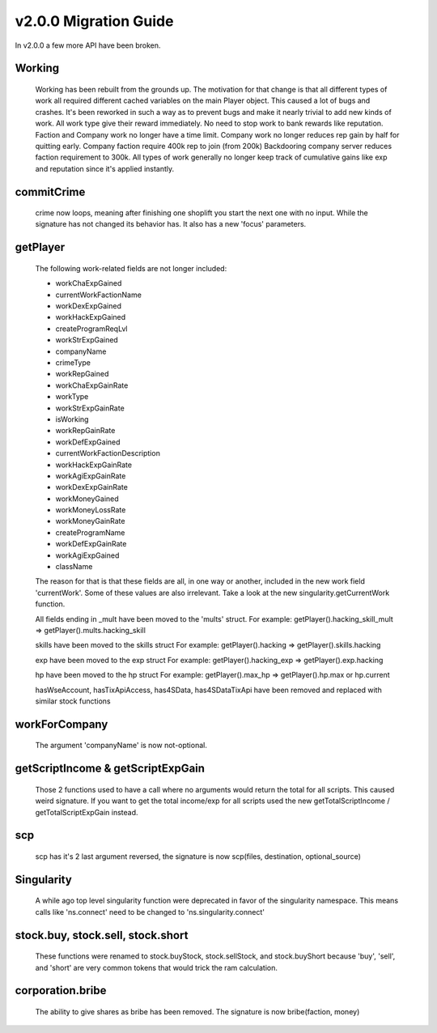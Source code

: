 v2.0.0 Migration Guide
======================

In v2.0.0 a few more API have been broken.

Working
-------

    Working has been rebuilt from the grounds up. The motivation for that change is that all
    different types of work all required different cached variables on the main Player object.
    This caused a lot of bugs and crashes. It's been reworked in such a way as to prevent bugs
    and make it nearly trivial to add new kinds of work.
    All work type give their reward immediately. No need to stop work to bank rewards like reputation.
    Faction and Company work no longer have a time limit.
    Company work no longer reduces rep gain by half for quitting early.
    Company faction require 400k rep to join (from 200k)
    Backdooring company server reduces faction requirement to 300k.
    All types of work generally no longer keep track of cumulative gains like exp and reputation since it's applied instantly.

commitCrime
-----------

    crime now loops, meaning after finishing one shoplift you start the next one with no input. While the signature
    has not changed its behavior has. It also has a new 'focus' parameters.

getPlayer
---------

    The following work-related fields are not longer included: 

    * workChaExpGained
    * currentWorkFactionName
    * workDexExpGained
    * workHackExpGained
    * createProgramReqLvl
    * workStrExpGained
    * companyName
    * crimeType
    * workRepGained
    * workChaExpGainRate
    * workType
    * workStrExpGainRate
    * isWorking
    * workRepGainRate
    * workDefExpGained
    * currentWorkFactionDescription
    * workHackExpGainRate
    * workAgiExpGainRate
    * workDexExpGainRate
    * workMoneyGained
    * workMoneyLossRate
    * workMoneyGainRate
    * createProgramName
    * workDefExpGainRate
    * workAgiExpGained
    * className

    The reason for that is that these fields are all, in one way or another, included in the new work field 'currentWork'.
    Some of these values are also irrelevant.
    Take a look at the new singularity.getCurrentWork function.

    All fields ending in _mult have been moved to the 'mults' struct.
    For example: getPlayer().hacking_skill_mult => getPlayer().mults.hacking_skill

    skills have been moved to the skills struct
    For example: getPlayer().hacking => getPlayer().skills.hacking

    exp have been moved to the exp struct
    For example: getPlayer().hacking_exp => getPlayer().exp.hacking

    hp have been moved to the hp struct
    For example: getPlayer().max_hp => getPlayer().hp.max or hp.current

    hasWseAccount, hasTixApiAccess, has4SData, has4SDataTixApi have been removed and replaced with similar stock functions

workForCompany
--------------

    The argument 'companyName' is now not-optional.


getScriptIncome & getScriptExpGain
----------------------------------

    Those 2 functions used to have a call where no arguments would return the total for all scripts. This caused weird signature.
    If you want to get the total income/exp for all scripts used the new getTotalScriptIncome / getTotalScriptExpGain instead.

scp
---

    scp has it's 2 last argument reversed, the signature is now scp(files, destination, optional_source)

Singularity
-----------

    A while ago top level singularity function were deprecated in favor of the singularity namespace.
    This means calls like 'ns.connect' need to be changed to 'ns.singularity.connect'


stock.buy, stock.sell, stock.short
----------------------------------
    
    These functions were renamed to stock.buyStock, stock.sellStock, and stock.buyShort because 'buy', 'sell', and 'short'
    are very common tokens that would trick the ram calculation.

corporation.bribe
-----------------

    The ability to give shares as bribe has been removed. The signature is now bribe(faction, money)
